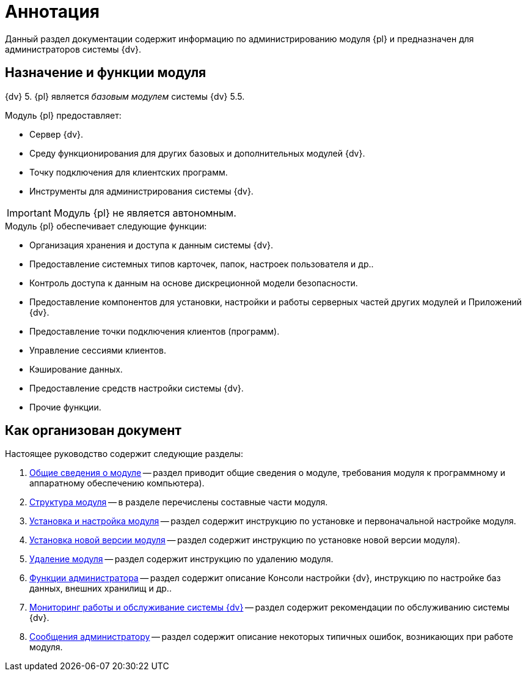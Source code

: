 = Аннотация

Данный раздел документации содержит информацию по администрированию модуля {pl} и предназначен для администраторов системы {dv}.

[#purposeAndFunctions]
== Назначение и функции модуля

{dv} 5. {pl} является _базовым модулем_ системы {dv} 5.5.

.Модуль {pl} предоставляет:
- Сервер {dv}.
- Среду функционирования для других базовых и дополнительных модулей {dv}.
- Точку подключения для клиентских программ.
- Инструменты для администрирования системы {dv}.

IMPORTANT: Модуль {pl} не является автономным.

.Модуль {pl} обеспечивает следующие функции:
* Организация хранения и доступа к данным системы {dv}.
* Предоставление системных типов карточек, папок, настроек пользователя и др..
* Контроль доступа к данным на основе дискреционной модели безопасности.
* Предоставление компонентов для установки, настройки и работы серверных частей других модулей и Приложений {dv}.
* Предоставление точки подключения клиентов (программ).
* Управление сессиями клиентов.
* Кэширование данных.
* Предоставление средств настройки системы {dv}.
* Прочие функции.

== Как организован документ

.Настоящее руководство содержит следующие разделы:
. xref:General_information.adoc[Общие сведения о модуле] -- раздел приводит общие сведения о модуле, требования модуля к программному и аппаратному обеспечению компьютера).
. xref:Structureof_program.adoc[Структура модуля] -- в разделе перечислены составные части модуля.
. xref:admin:Install_and_configuration.adoc[Установка и настройка модуля] -- раздел содержит инструкцию по установке и первоначальной настройке модуля.
. xref:admin:UpdateVersion.adoc[Установка новой версии модуля] -- раздел содержит инструкцию по установке новой версии модуля).
. xref:admin:Uninstall.adoc[Удаление модуля] -- раздел содержит инструкцию по удалению модуля.
. xref:admin:Administrator_functions.adoc[Функции администратора] -- раздел содержит описание Консоли настройки {dv}, инструкцию по настройке баз данных, внешних хранилищ и др..
. xref:admin:MonitoringAndService.adoc[Мониторинг работы и обслуживание системы {dv}] -- раздел содержит рекомендации по обслуживанию системы {dv}.
. xref:admin:Messages.adoc[Сообщения администратору] -- раздел содержит описание некоторых типичных ошибок, возникающих при работе модуля.
